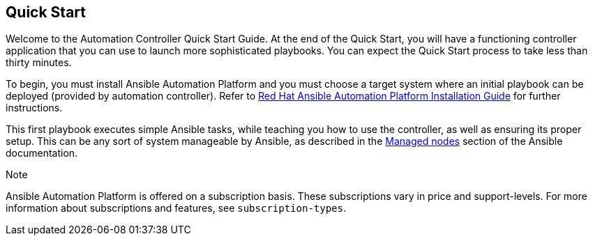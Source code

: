 == Quick Start

Welcome to the Automation Controller Quick Start Guide. At the end of
the Quick Start, you will have a functioning controller application that
you can use to launch more sophisticated playbooks. You can expect the
Quick Start process to take less than thirty minutes.

To begin, you must install Ansible Automation Platform and you must
choose a target system where an initial playbook can be deployed
(provided by automation controller). Refer to
https://access.redhat.com/documentation/en-us/red_hat_ansible_automation_platform/2.1/html/red_hat_ansible_automation_platform_installation_guide/planning-installation[Red
Hat Ansible Automation Platform Installation Guide] for further
instructions.

This first playbook executes simple Ansible tasks, while teaching you
how to use the controller, as well as ensuring its proper setup. This
can be any sort of system manageable by Ansible, as described in the
https://docs.ansible.com/ansible/latest/user_guide/basic_concepts.html#managed-nodes[Managed
nodes] section of the Ansible documentation.

Note

Ansible Automation Platform is offered on a subscription basis. These
subscriptions vary in price and support-levels. For more information
about subscriptions and features, see `subscription-types`.
